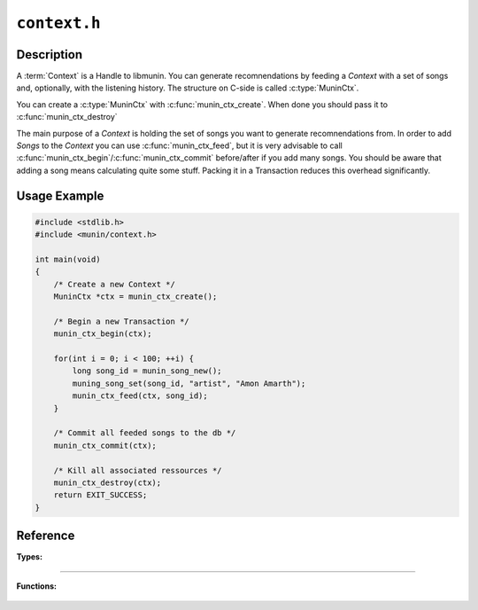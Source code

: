 =============
``context.h``
=============

Description
-----------

A :term:`Context` is a Handle to libmunin. You can generate recomnendations by 
feeding a *Context* with a set of songs and, optionally, with the listening
history. The structure on C-side is called :c:type:`MuninCtx`.

You can create a :c:type:`MuninCtx` with :c:func:`munin_ctx_create`. 
When done you should pass it to :c:func:`munin_ctx_destroy`

The main purpose of a *Context* is holding the set of songs you want to generate
recomnendations from. In order to add *Songs* to the *Context* you can use
:c:func:`munin_ctx_feed`, but it is very advisable to call
:c:func:`munin_ctx_begin`/:c:func:`munin_ctx_commit` before/after if you add
many songs. You should be aware that adding a song means calculating quite some
stuff. Packing it in a Transaction reduces this overhead significantly.

.. todo:: Tell reader about AttributeMask.

Usage Example
-------------

.. code-block:: c

    #include <stdlib.h>
    #include <munin/context.h>

    int main(void) 
    {
        /* Create a new Context */
        MuninCtx *ctx = munin_ctx_create();
    
        /* Begin a new Transaction */
        munin_ctx_begin(ctx);
    
        for(int i = 0; i < 100; ++i) {
            long song_id = munin_song_new();
            muning_song_set(song_id, "artist", "Amon Amarth");
            munin_ctx_feed(ctx, song_id);
        }

        /* Commit all feeded songs to the db */
        munin_ctx_commit(ctx);

        /* Kill all associated ressources */
        munin_ctx_destroy(ctx);
        return EXIT_SUCCESS;
    }



Reference
---------

**Types:**

    .. c:type:: MuninCtx

        Member of this structure should not be accessed directly.
        
-----

**Functions:**

    .. c:function:: MuninCtx * munin_ctx_create(void)

        Allocates a new :term:`Context`.

        :returns: A MuninCtx, pass it to :c:func:`munin_ctx_destroy` when done

    .. c:function:: void munin_ctx_destroy(MuninCtx * ctx)

        Destroys a :term:`Context` and all associated memory.

        :ctx: On what context to operate.

    .. c:function:: void munin_ctx_begin(MuninCtx * ctx)
        
        Before adding songs to the database a transaction has to be opened. 
        This speeds up adding many songs (like the initial import) quite a bit since 
        adding a song involves calculating a :term:`Distance` to every other :term:`Song`.

        You can call :c:func:`munin_ctx_feed` in a begin/commit block.

        :ctx: On what context to operate.

    .. c:function:: void munin_ctx_commit(MuninCtx * ctx)
    
        Add all feeded songs to the database at once. 

        Calling this without :c:func:`munin_ctx_begin` before is an error.

        :ctx: On what context to operate.

    .. c:function:: void munin_ctx_feed(MuninCtx * ctx, long song_id)

        Feed a Song to the Context. Future Recomnendations might contain this song
        now.

        :ctx: On what context to operate.
        :song_id: The Song to add, it is referenced by an ID.

    .. c:function:: void munin_ctx_remove(MuninCtx *ctx, long song)

        Removes a song from the Context.

        :ctx: The context to operate on.
        :song: a SongID
